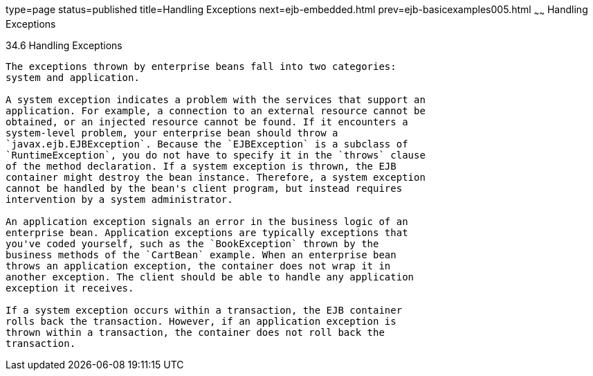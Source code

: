 type=page
status=published
title=Handling Exceptions
next=ejb-embedded.html
prev=ejb-basicexamples005.html
~~~~~~
Handling Exceptions
===================

[[BNBPJ]]

[[handling-exceptions]]
34.6 Handling Exceptions
------------------------

The exceptions thrown by enterprise beans fall into two categories:
system and application.

A system exception indicates a problem with the services that support an
application. For example, a connection to an external resource cannot be
obtained, or an injected resource cannot be found. If it encounters a
system-level problem, your enterprise bean should throw a
`javax.ejb.EJBException`. Because the `EJBException` is a subclass of
`RuntimeException`, you do not have to specify it in the `throws` clause
of the method declaration. If a system exception is thrown, the EJB
container might destroy the bean instance. Therefore, a system exception
cannot be handled by the bean's client program, but instead requires
intervention by a system administrator.

An application exception signals an error in the business logic of an
enterprise bean. Application exceptions are typically exceptions that
you've coded yourself, such as the `BookException` thrown by the
business methods of the `CartBean` example. When an enterprise bean
throws an application exception, the container does not wrap it in
another exception. The client should be able to handle any application
exception it receives.

If a system exception occurs within a transaction, the EJB container
rolls back the transaction. However, if an application exception is
thrown within a transaction, the container does not roll back the
transaction.


